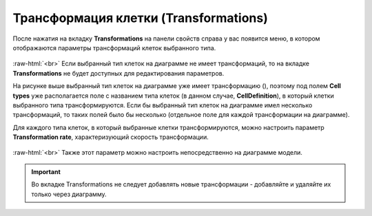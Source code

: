 .. _PhysiCell_cell_properties_Transformations:

Трансформация клетки (Transformations)
======================================

.. role:: raw-html(raw)
   :format: html

.. |icon_transformation| image:: /images/icons/Physicell/transformation_corrected.png

После нажатия на вкладку **Transformations** на панели свойств справа у вас появится меню, в котором отображаются параметры трансформаций клеток выбранного типа.

.. figure:: /images/Physicell/Physicell_cell_properties/Transformations_menu.png
   :width: 100%
   :alt: Transformations_menu
   :align: center

:raw-html:`<br>`
Если выбранный тип клеток на диаграмме не имеет трансформаций, то на вкладке **Transformations** не будет доступных для редактирования параметров.

На рисунке выше выбранный тип клеток на диаграмме уже имеет трансформацию (|icon_transformation|), поэтому под полем **Cell types** уже располагается поле с названием типа клеток (в данном случае, **CellDefinition**), в который клетки выбранного типа трансформируются. Если бы выбранный тип клеток на диаграмме имел несколько трансформаций, то таких полей было бы несколько (отдельное поле для каждой трансформации на диаграмме).

Для каждого типа клеток, в который выбранные клетки трансформируются, можно настроить параметр **Transformation rate**, характеризующий скорость трансформации.

.. figure:: /images/Physicell/Physicell_cell_properties/Transformation_rate_setting.png
   :width: 100%
   :alt: Transformation_rate_setting
   :align: center

:raw-html:`<br>`
Также этот параметр можно настроить непосредственно на диаграмме модели.

.. important::
   Во вкладке Transformations не следует добавлять новые трансформации -  добавляйте и удаляйте их только через диаграмму.